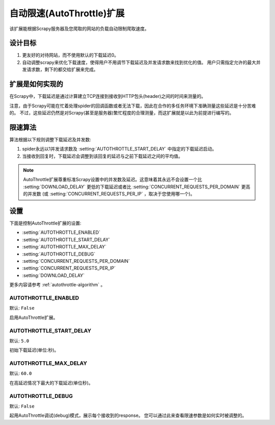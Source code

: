 ===========================
自动限速(AutoThrottle)扩展
===========================

该扩展能根据Scrapy服务器及您爬取的网站的负载自动限制爬取速度。

设计目标
============

1. 更友好的对待网站，而不使用默认的下载延迟0。
2. 自动调整scrapy来优化下载速度，使得用户不用调节下载延迟及并发请求数来找到优化的值。
   用户只需指定允许的最大并发请求数，剩下的都交给扩展来完成。

扩展是如何实现的
====================

在Scrapy中，下载延迟是通过计算建立TCP连接到接收到HTTP包头(header)之间的时间来测量的。

注意，由于Scrapy可能在忙着处理spider的回调函数或者无法下载，因此在合作的多任务环境下准确测量这些延迟是十分苦难的。
不过，这些延迟仍然是对Scrapy(甚至是服务器)繁忙程度的合理测量，而这扩展就是以此为前提进行编写的。 

.. _autothrottle-algorithm:

限速算法
====================

算法根据以下规则调整下载延迟及并发数:

1. spider永远以1并发请求数及 :setting:`AUTOTHROTTLE_START_DELAY` 中指定的下载延迟启动。
2. 当接收到回复时，下载延迟会调整到该回复的延迟与之前下载延迟之间的平均值。

.. note:: AutoThrottle扩展尊重标准Scrapy设置中的并发数及延迟。这意味着其永远不会设置一个比
   :setting:`DOWNLOAD_DELAY` 更低的下载延迟或者比
   :setting:`CONCURRENT_REQUESTS_PER_DOMAIN` 更高的并发数
   (或 :setting:`CONCURRENT_REQUESTS_PER_IP` ，取决于您使用哪一个)。

设置
========

下面是控制AutoThrottle扩展的设置:

* :setting:`AUTOTHROTTLE_ENABLED`
* :setting:`AUTOTHROTTLE_START_DELAY`
* :setting:`AUTOTHROTTLE_MAX_DELAY`
* :setting:`AUTOTHROTTLE_DEBUG`
* :setting:`CONCURRENT_REQUESTS_PER_DOMAIN`
* :setting:`CONCURRENT_REQUESTS_PER_IP`
* :setting:`DOWNLOAD_DELAY`

更多内容请参考 :ref:`autothrottle-algorithm` 。

.. setting:: AUTOTHROTTLE_ENABLED

AUTOTHROTTLE_ENABLED
~~~~~~~~~~~~~~~~~~~~

默认: ``False``

启用AutoThrottle扩展。

.. setting:: AUTOTHROTTLE_START_DELAY

AUTOTHROTTLE_START_DELAY
~~~~~~~~~~~~~~~~~~~~~~~~

默认: ``5.0``

初始下载延迟(单位:秒)。

.. setting:: AUTOTHROTTLE_MAX_DELAY

AUTOTHROTTLE_MAX_DELAY
~~~~~~~~~~~~~~~~~~~~~~

默认: ``60.0``

在高延迟情况下最大的下载延迟(单位秒)。

.. setting:: AUTOTHROTTLE_DEBUG

AUTOTHROTTLE_DEBUG
~~~~~~~~~~~~~~~~~~

默认: ``False``

起用AutoThrottle调试(debug)模式，展示每个接收到的response。
您可以通过此来查看限速参数是如何实时被调整的。
